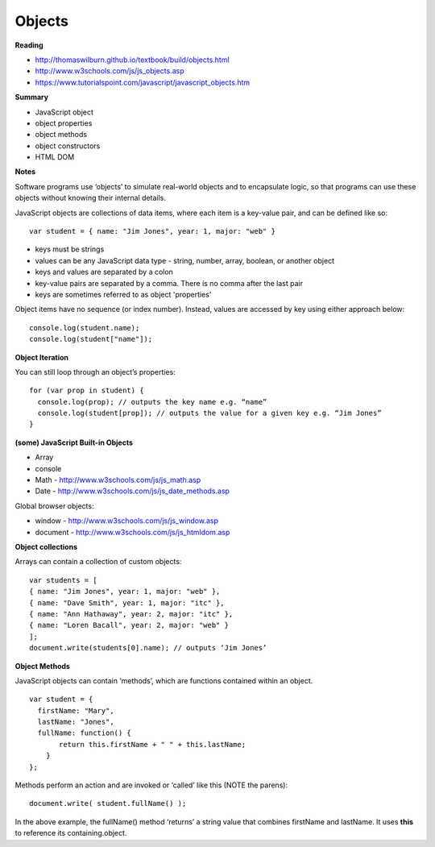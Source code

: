 ====
Objects
====

**Reading**

* http://thomaswilburn.github.io/textbook/build/objects.html 
* http://www.w3schools.com/js/js_objects.asp
* https://www.tutorialspoint.com/javascript/javascript_objects.htm

**Summary**

* JavaScript object
* object properties
* object methods
* object constructors
* HTML DOM 

**Notes**

Software programs use ‘objects’ to simulate real-world objects and to encapsulate logic, so that programs can use these objects without knowing their internal details.

JavaScript objects are collections of data items, where each item is a key-value pair, and can be defined like so:
::

    var student = { name: "Jim Jones", year: 1, major: "web" }  

- keys must be strings
- values can be any JavaScript data type - string, number, array, boolean, or another object
- keys and values are separated by a colon
- key-value pairs are separated by a comma. There is no comma after the last pair
- keys are sometimes referred to as object 'properties'
 
Object items have no sequence (or index number). Instead, values are accessed by key using either approach below:
::

    console.log(student.name);
    console.log(student["name"]);

**Object Iteration**

You can still loop through an object’s properties:
::

    for (var prop in student) {
      console.log(prop); // outputs the key name e.g. “name”
      console.log(student[prop]); // outputs the value for a given key e.g. “Jim Jones”
    }
    
**(some) JavaScript Built-in Objects**

- Array
- console
- Math - http://www.w3schools.com/js/js_math.asp 
- Date - http://www.w3schools.com/js/js_date_methods.asp 
 
Global browser objects:

- window - http://www.w3schools.com/js/js_window.asp 
- document - http://www.w3schools.com/js/js_htmldom.asp 

**Object collections**

Arrays can contain a collection of custom objects:
::

    var students = [
    { name: "Jim Jones", year: 1, major: "web" },
    { name: "Dave Smith", year: 1, major: "itc" },
    { name: "Ann Hathaway", year: 2, major: "itc" },
    { name: "Loren Bacall", year: 2, major: "web" }
    ]; 
    document.write(students[0].name); // outputs ‘Jim Jones’

**Object Methods**

JavaScript objects can contain ‘methods’, which are functions contained within an object.
::

    var student = {
      firstName: "Mary",
      lastName: "Jones",
      fullName: function() {
           return this.firstName + " " + this.lastName;
        }
    };
 
Methods perform an action and are invoked or ‘called’ like this (NOTE the parens):
::

    document.write( student.fullName() );

In the above example, the fullName() method ‘returns’ a string value that combines firstName and lastName. It uses **this** to reference its containing.object.